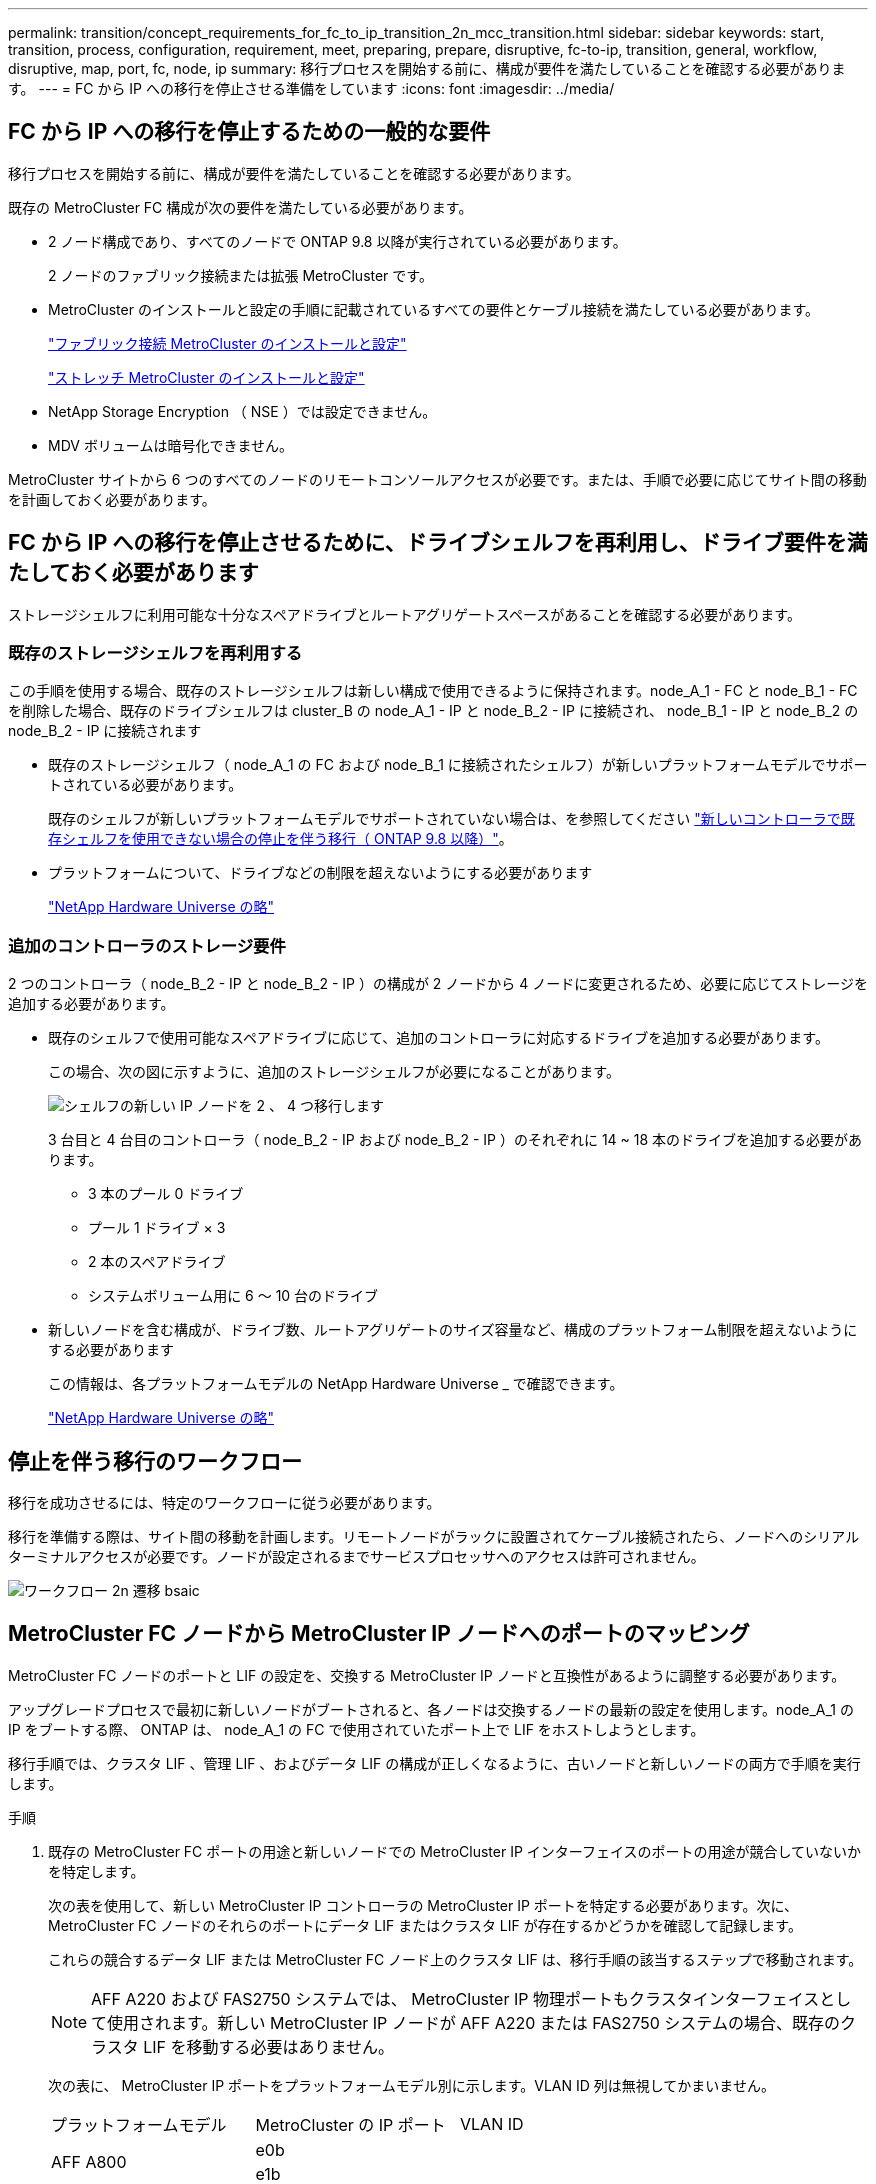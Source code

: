 ---
permalink: transition/concept_requirements_for_fc_to_ip_transition_2n_mcc_transition.html 
sidebar: sidebar 
keywords: start, transition, process, configuration, requirement, meet, preparing, prepare, disruptive, fc-to-ip, transition, general, workflow, disruptive, map, port, fc, node, ip 
summary: 移行プロセスを開始する前に、構成が要件を満たしていることを確認する必要があります。 
---
= FC から IP への移行を停止させる準備をしています
:icons: font
:imagesdir: ../media/




== FC から IP への移行を停止するための一般的な要件

[role="lead"]
移行プロセスを開始する前に、構成が要件を満たしていることを確認する必要があります。

既存の MetroCluster FC 構成が次の要件を満たしている必要があります。

* 2 ノード構成であり、すべてのノードで ONTAP 9.8 以降が実行されている必要があります。
+
2 ノードのファブリック接続または拡張 MetroCluster です。

* MetroCluster のインストールと設定の手順に記載されているすべての要件とケーブル接続を満たしている必要があります。
+
link:../install-fc/index.html["ファブリック接続 MetroCluster のインストールと設定"]

+
link:../install-stretch/concept_considerations_differences.html["ストレッチ MetroCluster のインストールと設定"]

* NetApp Storage Encryption （ NSE ）では設定できません。
* MDV ボリュームは暗号化できません。


MetroCluster サイトから 6 つのすべてのノードのリモートコンソールアクセスが必要です。または、手順で必要に応じてサイト間の移動を計画しておく必要があります。



== FC から IP への移行を停止させるために、ドライブシェルフを再利用し、ドライブ要件を満たしておく必要があります

ストレージシェルフに利用可能な十分なスペアドライブとルートアグリゲートスペースがあることを確認する必要があります。



=== 既存のストレージシェルフを再利用する

この手順を使用する場合、既存のストレージシェルフは新しい構成で使用できるように保持されます。node_A_1 - FC と node_B_1 - FC を削除した場合、既存のドライブシェルフは cluster_B の node_A_1 - IP と node_B_2 - IP に接続され、 node_B_1 - IP と node_B_2 の node_B_2 - IP に接続されます

* 既存のストレージシェルフ（ node_A_1 の FC および node_B_1 に接続されたシェルフ）が新しいプラットフォームモデルでサポートされている必要があります。
+
既存のシェルフが新しいプラットフォームモデルでサポートされていない場合は、を参照してください link:task_disruptively_transition_when_exist_shelves_are_not_supported_on_new_controllers.html["新しいコントローラで既存シェルフを使用できない場合の停止を伴う移行（ ONTAP 9.8 以降）"]。

* プラットフォームについて、ドライブなどの制限を超えないようにする必要があります
+
https://hwu.netapp.com["NetApp Hardware Universe の略"^]





=== 追加のコントローラのストレージ要件

2 つのコントローラ（ node_B_2 - IP と node_B_2 - IP ）の構成が 2 ノードから 4 ノードに変更されるため、必要に応じてストレージを追加する必要があります。

* 既存のシェルフで使用可能なスペアドライブに応じて、追加のコントローラに対応するドライブを追加する必要があります。
+
この場合、次の図に示すように、追加のストレージシェルフが必要になることがあります。

+
image::../media/transition_2n_4_new_ip_nodes_on_the_shelves.png[シェルフの新しい IP ノードを 2 、 4 つ移行します]

+
3 台目と 4 台目のコントローラ（ node_B_2 - IP および node_B_2 - IP ）のそれぞれに 14 ~ 18 本のドライブを追加する必要があります。

+
** 3 本のプール 0 ドライブ
** プール 1 ドライブ × 3
** 2 本のスペアドライブ
** システムボリューム用に 6 ～ 10 台のドライブ


* 新しいノードを含む構成が、ドライブ数、ルートアグリゲートのサイズ容量など、構成のプラットフォーム制限を超えないようにする必要があります
+
この情報は、各プラットフォームモデルの NetApp Hardware Universe _ で確認できます。

+
https://hwu.netapp.com["NetApp Hardware Universe の略"^]





== 停止を伴う移行のワークフロー

移行を成功させるには、特定のワークフローに従う必要があります。

移行を準備する際は、サイト間の移動を計画します。リモートノードがラックに設置されてケーブル接続されたら、ノードへのシリアルターミナルアクセスが必要です。ノードが設定されるまでサービスプロセッサへのアクセスは許可されません。

image::../media/workflow_2n_transition_bsaic.png[ワークフロー 2n 遷移 bsaic]



== MetroCluster FC ノードから MetroCluster IP ノードへのポートのマッピング

MetroCluster FC ノードのポートと LIF の設定を、交換する MetroCluster IP ノードと互換性があるように調整する必要があります。

アップグレードプロセスで最初に新しいノードがブートされると、各ノードは交換するノードの最新の設定を使用します。node_A_1 の IP をブートする際、 ONTAP は、 node_A_1 の FC で使用されていたポート上で LIF をホストしようとします。

移行手順では、クラスタ LIF 、管理 LIF 、およびデータ LIF の構成が正しくなるように、古いノードと新しいノードの両方で手順を実行します。

.手順
. 既存の MetroCluster FC ポートの用途と新しいノードでの MetroCluster IP インターフェイスのポートの用途が競合していないかを特定します。
+
次の表を使用して、新しい MetroCluster IP コントローラの MetroCluster IP ポートを特定する必要があります。次に、 MetroCluster FC ノードのそれらのポートにデータ LIF またはクラスタ LIF が存在するかどうかを確認して記録します。

+
これらの競合するデータ LIF または MetroCluster FC ノード上のクラスタ LIF は、移行手順の該当するステップで移動されます。

+

NOTE: AFF A220 および FAS2750 システムでは、 MetroCluster IP 物理ポートもクラスタインターフェイスとして使用されます。新しい MetroCluster IP ノードが AFF A220 または FAS2750 システムの場合、既存のクラスタ LIF を移動する必要はありません。

+
次の表に、 MetroCluster IP ポートをプラットフォームモデル別に示します。VLAN ID 列は無視してかまいません。

+
|===


| プラットフォームモデル | MetroCluster の IP ポート | VLAN ID |  


.2+| AFF A800  a| 
e0b
.8+| 使用されません  a| 



 a| 
e1b
 a| 



.2+| AFF A700 および FAS9000  a| 
e5
 a| 



 a| 
e5b
 a| 



.2+| AFF A320  a| 
e0g
 a| 



 a| 
E0h
 a| 



.2+| AFF A300 および FAS8200  a| 
E1A
 a| 



 a| 
e1b
 a| 



.2+| AFF A220 および FAS2750  a| 
e0a
 a| 
10.
.2+| このようなシステムでは、これらの物理ポートがクラスタインターフェイスとしても使用されます。 


 a| 
e0b
 a| 
20



.2+| AFF A250 および FAS500f  a| 
e0c
 a| 
10.
 a| 



 a| 
e0d
 a| 
20
 a| 

|===
+
次の表に記入して、移行手順で後ほど参照できます。

+
|===


| ポート | 対応する MetroCluster IP インターフェイスポート（上の表を参照） | MetroCluster FC ノードのこれらのポートで LIF が競合しています 


 a| 
node_A_1 の FC 上の最初の MetroCluster IP ポート
 a| 
 a| 



 a| 
node_A_1 の FC 上の 2 番目の MetroCluster IP ポート
 a| 
 a| 



 a| 
node_B_1 の最初の MetroCluster IP ポート： FC
 a| 
 a| 



 a| 
node_B_1 の 2 つ目の MetroCluster IP ポート： FC
 a| 
 a| 

|===
. 新しいコントローラで使用できる物理ポートとポートでホストできる LIF を確認します。
+
コントローラのポートの用途は、 MetroCluster IP 構成で使用するプラットフォームモデルと IP スイッチモデルによって異なります。新しいプラットフォームのポート使用量を NetApp Hardware Universe から収集できます。

+
https://hwu.netapp.com["NetApp Hardware Universe の略"^]

. 必要に応じて、 node_A_1 の FC と node_A_1 の IP のポート情報を記録します。
+
この表は、移行手順を実行するときに参照します。

+
node_A_1 の列で、新しいコントローラモジュールの物理ポートを追加し、新しいノードの IPspace とブロードキャストドメインを計画します。

+
|===


|  3+| node_A_1 - FC 3+| node_A_1 の IP 


| LIF | ポート | IPspace | ブロードキャストドメイン | ポート | IPspace | ブロードキャストドメイン 


 a| 
クラスタ 1
 a| 
 a| 
 a| 
 a| 
 a| 
 a| 



 a| 
クラスタ 2
 a| 
 a| 
 a| 
 a| 
 a| 
 a| 



 a| 
クラスタ 3
 a| 
 a| 
 a| 
 a| 
 a| 
 a| 



 a| 
クラスタ 4
 a| 
 a| 
 a| 
 a| 
 a| 
 a| 



 a| 
ノード管理
 a| 
 a| 
 a| 
 a| 
 a| 
 a| 



 a| 
クラスタ管理
 a| 
 a| 
 a| 
 a| 
 a| 
 a| 



 a| 
データ 1
 a| 
 a| 
 a| 
 a| 
 a| 
 a| 



 a| 
データ 2.
 a| 
 a| 
 a| 
 a| 
 a| 
 a| 



 a| 
データ 3
 a| 
 a| 
 a| 
 a| 
 a| 
 a| 



 a| 
データ 4.
 a| 
 a| 
 a| 
 a| 
 a| 
 a| 



 a| 
SAN
 a| 
 a| 
 a| 
 a| 
 a| 
 a| 



 a| 
クラスタ間ポート
 a| 
 a| 
 a| 
 a| 
 a| 
 a| 

|===
. 必要に応じて、 node_B_1 FC のすべてのポート情報を記録します。
+
この表は、アップグレード手順を実行するときに参照します。

+
node_B_1 の IP の列で、新しいコントローラモジュールの物理ポートを追加し、新しいノードの LIF ポートの使用、 IPspace 、およびブロードキャストドメインを計画します。

+
|===


|  3+| node_B_1 - FC 3+| node_B_1 - IP 


| LIF | 物理ポート | IPspace | ブロードキャストドメイン | 物理ポート | IPspace | ブロードキャストドメイン 


 a| 
クラスタ 1
 a| 
 a| 
 a| 
 a| 
 a| 
 a| 



 a| 
クラスタ 2
 a| 
 a| 
 a| 
 a| 
 a| 
 a| 



 a| 
クラスタ 3
 a| 
 a| 
 a| 
 a| 
 a| 
 a| 



 a| 
クラスタ 4
 a| 
 a| 
 a| 
 a| 
 a| 
 a| 



 a| 
ノード管理
 a| 
 a| 
 a| 
 a| 
 a| 
 a| 



 a| 
クラスタ管理
 a| 
 a| 
 a| 
 a| 
 a| 
 a| 



 a| 
データ 1
 a| 
 a| 
 a| 
 a| 
 a| 
 a| 



 a| 
データ 2.
 a| 
 a| 
 a| 
 a| 
 a| 
 a| 



 a| 
データ 3
 a| 
 a| 
 a| 
 a| 
 a| 
 a| 



 a| 
データ 4.
 a| 
 a| 
 a| 
 a| 
 a| 
 a| 



 a| 
SAN
 a| 
 a| 
 a| 
 a| 
 a| 
 a| 



 a| 
クラスタ間ポート
 a| 
 a| 
 a| 
 a| 
 a| 
 a| 

|===




== MetroCluster IP コントローラの準備

4 つの新しい MetroCluster IP ノードを準備し、正しいバージョンの ONTAP をインストールする必要があります。

このタスクは新しい各ノードで実行する必要があります。

* node_A_1 の IP
* Node_a_2-IP
* node_B_1 - IP
* node_B_2 - IP


ノードは新しい * ストレージシェルフに接続する必要があります。既存のストレージシェルフにデータを格納している状態は * 接続しないでください。

ここ手順で説明する手順は、コントローラとシェルフがラックに設置されたときに実行することも、あとで実行することもできます。いずれの場合も、構成をクリアし、ノードを既存のストレージシェルフに接続する前 * および MetroCluster FC ノードの構成を変更する前 * に、ノードを準備する必要があります。


NOTE: MetroCluster FC コントローラに接続された既存のストレージシェルフに MetroCluster IP コントローラを接続した状態では、この手順を実行しないでください。

この手順では、ノードの設定をクリアし、新しいドライブのメールボックスのリージョンをクリアします。

.手順
. コントローラモジュールを新しいストレージシェルフに接続します。
. メンテナンスモードで、コントローラモジュールとシャーシの HA 状態を表示します。
+
「 ha-config show 」

+
すべてのコンポーネントの HA 状態は「 mccip 」である必要があります。

. 表示されたコントローラまたはシャーシのシステム状態が正しくない場合は、 HA 状態を設定します。
+
「 ha-config modify controller mccip 」「 ha-config modify chassis mccip 」

. メンテナンスモードを終了します。
+
「 halt 」

+
コマンドの実行後、ノードが LOADER プロンプトで停止するまで待ちます。

. 4 つのすべてのノードで次の手順を繰り返して、設定をクリアします。
+
.. 環境変数をデフォルト値に設定します。
+
「デフォルト設定」

.. 環境を保存します。
+
'aveenv

+
さようなら



. ブートメニューの 9a オプションを使用して、次の手順を繰り返して 4 つのノードをすべてブートします。
+
.. LOADER プロンプトで、ブートメニューを起動します。
+
「 boot_ontap menu

.. 起動メニューでオプション [9a`] を選択して、コントローラを再起動します。


. ブートメニューのオプション「 5 」を使用して、 4 つのノードのそれぞれをメンテナンスモードでブートします。
. システム ID と 4 つの各ノードの ID を記録します。
+
「 sysconfig 」を使用できます

. node_A_1 の IP と node_B_1 の IP について、次の手順を繰り返します。
+
.. 各サイトのローカルなすべてのディスクの所有権を割り当てます。
+
「 disk assign adapter.xx.*` 」のように指定します

.. node_A_1 の IP と node_B_1 の IP でドライブシェルフが接続されている HBA ごとに、上記の手順を繰り返します。


. node_A_1 の IP と node_B_1 の IP で次の手順を繰り返し、各ローカルディスクのメールボックス領域をクリアします。
+
.. 各ディスクのメールボックス領域を破棄します。
+
「 mailbox destroy local 」「 mailbox destroy partner 」を実行します



. 4 台のコントローラをすべて停止します。
+
「 halt 」

. 各コントローラで、ブートメニューを表示します。
+
「 boot_ontap menu

. 4 台のコントローラのそれぞれで、設定をクリアします。
+
wipeconfig

+
wipeconfig 処理が完了すると、ノードは自動的にブートメニューに戻ります。

. ブートメニューの 9a オプションを使用して、次の手順を繰り返して 4 つのノードをすべてブートします。
+
.. LOADER プロンプトで、ブートメニューを起動します。
+
「 boot_ontap menu

.. 起動メニューでオプション [9a`] を選択して、コントローラを再起動します。
.. コントローラモジュールのブートが完了してから次のコントローラモジュールに移動します。


+
"9a`" が完了すると、ノードは自動的にブートメニューに戻ります。

. コントローラの電源をオフにします。




== MetroCluster FC 構成の健全性の確認

移行を実行する前に、 MetroCluster FC 構成の健全性と接続を確認する必要があります

このタスクは、 MetroCluster FC 構成上で実行します。

. ONTAP で MetroCluster 構成の動作を確認します。
+
.. システムがマルチパスかどうかを確認します。
+
node run -node node-name sysconfig -a `

.. ヘルスアラートがないかどうかを両方のクラスタで確認します。
+
「 system health alert show 」というメッセージが表示されます

.. MetroCluster 構成と運用モードが正常な状態であることを確認します。
+
「 MetroCluster show 」

.. MetroCluster チェックを実行します。
+
「 MetroCluster check run 」のようになります

.. MetroCluster チェックの結果を表示します。
+
MetroCluster チェックショー

.. スイッチにヘルスアラートがないかどうかを確認します（ある場合）。
+
「 storage switch show 」と表示されます

.. Config Advisor を実行します。
+
https://mysupport.netapp.com/site/tools/tool-eula/activeiq-configadvisor["ネットアップのダウンロード： Config Advisor"^]

.. Config Advisor の実行後、ツールの出力を確認し、推奨される方法で検出された問題に対処します。


. ノードが非 HA モードになっていることを確認します。
+
「 storage failover show 」をクリックします





== Tiebreaker またはその他の監視ソフトウェアから既存の設定を削除します

スイッチオーバーを開始できる MetroCluster Tiebreaker 構成や他社製アプリケーション（ ClusterLion など）で既存の構成を監視している場合は、移行の前に Tiebreaker またはその他のソフトウェアから MetroCluster 構成を削除する必要があります。

.手順
. Tiebreaker ソフトウェアから既存の MetroCluster 設定を削除します。
+
link:../tiebreaker/concept_configuring_the_tiebreaker_software.html#removing-metrocluster-configurations["MetroCluster 構成を削除しています"]

. スイッチオーバーを開始できるサードパーティ製アプリケーションから既存の MetroCluster 構成を削除します。
+
アプリケーションのマニュアルを参照してください。


